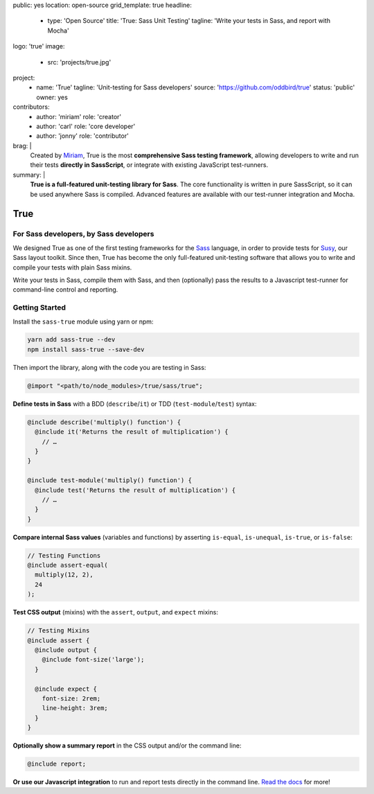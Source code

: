 public: yes
location: open-source
grid_template: true
headline:
  - type: 'Open Source'
    title: 'True: Sass Unit Testing'
    tagline: 'Write your tests in Sass, and report with Mocha'
logo: 'true'
image:
  - src: 'projects/true.jpg'
project:
  - name: 'True'
    tagline: 'Unit-testing for Sass developers'
    source: 'https://github.com/oddbird/true'
    status: 'public'
    owner: yes
contributors:
  - author: 'miriam'
    role: 'creator'
  - author: 'carl'
    role: 'core developer'
  - author: 'jonny'
    role: 'contributor'
brag: |
  Created by `Miriam`_,
  True is the most
  **comprehensive Sass testing framework**,
  allowing developers to write and run their tests
  **directly in SassScript**,
  or integrate with existing JavaScript test-runners.

  .. _Miriam: /birds/#bird-miriam
summary: |
  **True is a full-featured unit-testing library for Sass**.
  The core functionality is written in pure SassScript,
  so it can be used anywhere Sass is compiled.
  Advanced features are available
  with our test-runner integration and Mocha.


True
====

.. ---------------------------------
.. callmacro:: content.macros.j2#rst
  :tag: 'start'

For Sass developers, by Sass developers
---------------------------------------

.. image:: https://badge.fury.io/js/true.svg
  :alt: 'npm package'
  :target: https://www.npmjs.com/package/true

.. image:: https://api.travis-ci.org/oddbird/true.svg
  :alt: 'build status'
  :target: https://travis-ci.org/oddbird/true

We designed True as one of the first testing frameworks
for the `Sass`_ language,
in order to provide tests for `Susy`_,
our Sass layout toolkit.
Since then, True has become the only
full-featured unit-testing software that
allows you to write and compile your tests with plain Sass mixins.

Write your tests in Sass,
compile them with Sass,
and then (optionally) pass the results
to a Javascript test-runner for
command-line control and reporting.

.. _Sass: http://sass-lang.com/
.. _Susy: /susy/

.. callmacro:: content.macros.j2#link_button
  :url: '/true/docs/'

  Read The Docs

.. callmacro:: content.macros.j2#rst
  :tag: 'end'
.. ---------------------------------


.. callmacro:: content.macros.j2#divider


.. ---------------------------------
.. callmacro:: content.macros.j2#rst
  :tag: 'start'

Getting Started
---------------

Install the ``sass-true`` module using yarn or npm:

.. code-block:: bash

  yarn add sass-true --dev
  npm install sass-true --save-dev

Then import the library,
along with the code you are testing in Sass:

.. code-block:: scss

  @import "<path/to/node_modules>/true/sass/true";

**Define tests in Sass** with a BDD (``describe``/``it``)
or TDD (``test-module``/``test``) syntax:

.. code-block:: scss

  @include describe('multiply() function') {
    @include it('Returns the result of multiplication') {
      // …
    }
  }

  @include test-module('multiply() function') {
    @include test('Returns the result of multiplication') {
      // …
    }
  }

**Compare internal Sass values**
(variables and functions) by asserting
``is-equal``, ``is-unequal``, ``is-true``, or ``is-false``:

.. code-block:: scss

  // Testing Functions
  @include assert-equal(
    multiply(12, 2),
    24
  );

**Test CSS output** (mixins)
with the ``assert``, ``output``, and ``expect`` mixins:

.. code-block:: scss

  // Testing Mixins
  @include assert {
    @include output {
      @include font-size('large');
    }

    @include expect {
      font-size: 2rem;
      line-height: 3rem;
    }
  }

**Optionally show a summary report**
in the CSS output and/or the command line:

.. code-block:: scss

  @include report;

**Or use our Javascript integration**
to run and report tests directly in the command line.
`Read the docs`_ for more!

.. _Read the docs: /true/docs/

.. callmacro:: content.macros.j2#rst
  :tag: 'end'
.. ---------------------------------
